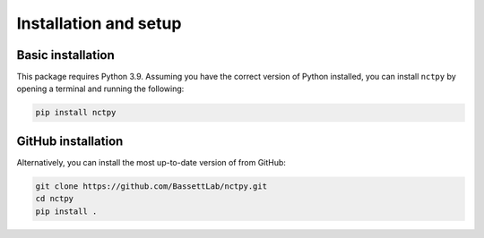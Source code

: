 .. _installation_setup:

----------------------
Installation and setup
----------------------

.. _basic_installation:

Basic installation
==================

This package requires Python 3.9. Assuming you have the correct version of Python installed, you can install
``nctpy`` by opening a terminal and running the following:

.. code-block:: bash

    pip install nctpy

GitHub installation
===================

Alternatively, you can install the most up-to-date version of from GitHub:

.. code-block:: bash

   git clone https://github.com/BassettLab/nctpy.git
   cd nctpy
   pip install .
